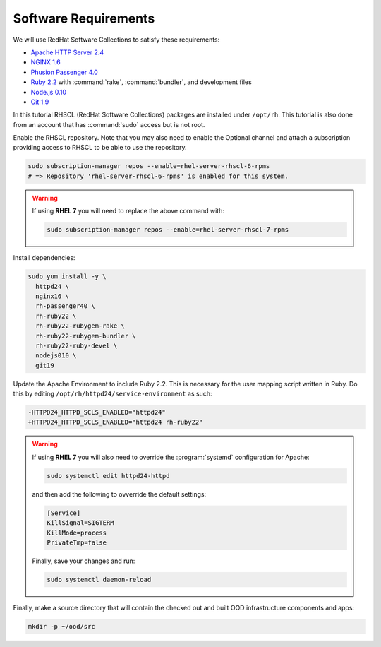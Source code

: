 .. _software-requirements:

Software Requirements
=====================

We will use RedHat Software Collections to satisfy these requirements:

- `Apache HTTP Server 2.4
  <https://www.softwarecollections.org/en/scls/rhscl/httpd24/>`__
- `NGINX 1.6 <https://www.softwarecollections.org/en/scls/rhscl/nginx16/>`__
- `Phusion Passenger 4.0
  <https://www.softwarecollections.org/en/scls/rhscl/rh-passenger40/>`__
- `Ruby 2.2 <https://www.softwarecollections.org/en/scls/rhscl/rh-ruby22/>`__
  with :command:`rake`, :command:`bundler`, and development files
- `Node.js 0.10
  <https://www.softwarecollections.org/en/scls/rhscl/nodejs010/>`__
- `Git 1.9 <https://www.softwarecollections.org/en/scls/rhscl/git19/>`__

In this tutorial RHSCL (RedHat Software Collections) packages are installed
under ``/opt/rh``. This tutorial is also done from an account that has
:command:`sudo` access but is not root.

Enable the RHSCL repository. Note that you may also need to enable the Optional
channel and attach a subscription providing access to RHSCL to be able to use
the repository.

.. code-block:: sh

   sudo subscription-manager repos --enable=rhel-server-rhscl-6-rpms
   # => Repository 'rhel-server-rhscl-6-rpms' is enabled for this system.

.. warning::

   If using **RHEL 7** you will need to replace the above command with:

   .. code-block:: sh

      sudo subscription-manager repos --enable=rhel-server-rhscl-7-rpms

Install dependencies:

.. code-block:: sh

   sudo yum install -y \
     httpd24 \
     nginx16 \
     rh-passenger40 \
     rh-ruby22 \
     rh-ruby22-rubygem-rake \
     rh-ruby22-rubygem-bundler \
     rh-ruby22-ruby-devel \
     nodejs010 \
     git19

Update the Apache Environment to include Ruby 2.2. This is necessary for the
user mapping script written in Ruby. Do this by editing
``/opt/rh/httpd24/service-environment`` as such:

.. code-block:: diff

   -HTTPD24_HTTPD_SCLS_ENABLED="httpd24"
   +HTTPD24_HTTPD_SCLS_ENABLED="httpd24 rh-ruby22"

.. warning::

   If using **RHEL 7** you will also need to override the :program:`systemd`
   configuration for Apache:

   .. code-block:: sh

      sudo systemctl edit httpd24-httpd

   and then add the following to ovverride the default settings:

   .. code-block:: sh

      [Service]
      KillSignal=SIGTERM
      KillMode=process
      PrivateTmp=false

   Finally, save your changes and run:

   .. code-block:: sh

      sudo systemctl daemon-reload

Finally, make a source directory that will contain the checked out and built
OOD infrastructure components and apps:

.. code-block:: sh

   mkdir -p ~/ood/src
